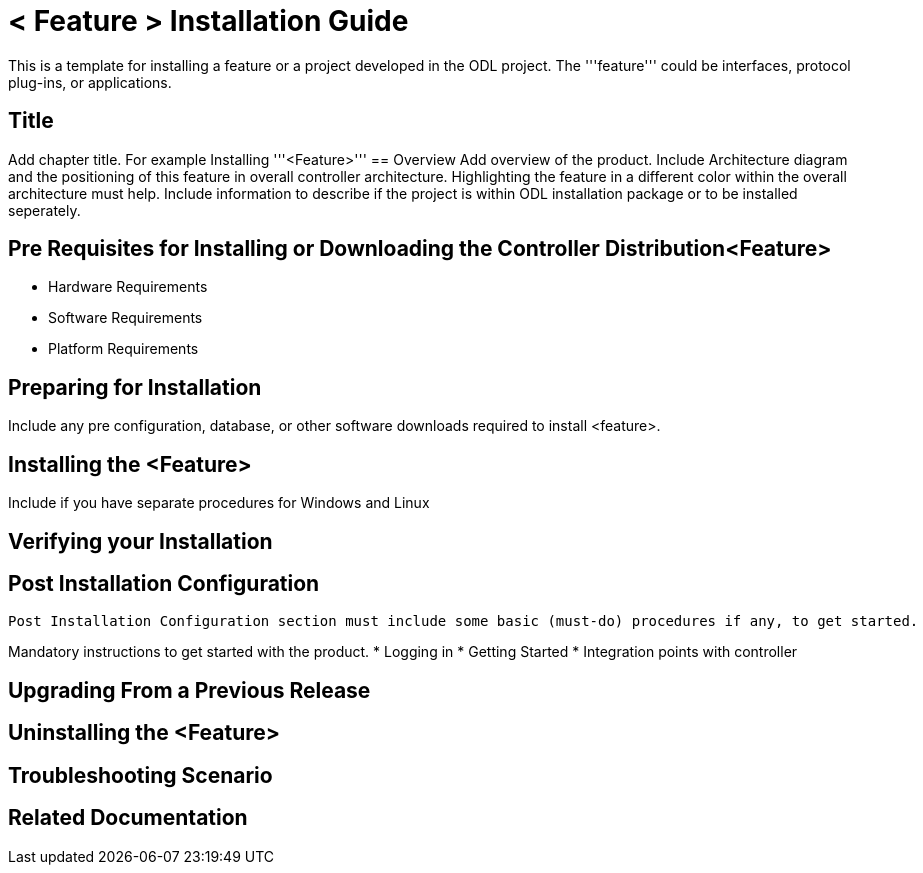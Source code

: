 = < Feature > Installation Guide 
This is a template for installing a feature or a project developed in the ODL project. The '''feature''' could be interfaces, protocol plug-ins, or applications.
 
== Title 
Add chapter title. For example Installing '''<Feature>'''
== Overview 
Add overview of the product. Include Architecture diagram and the positioning of this feature in overall controller architecture. Highlighting  the feature in a different color within the overall architecture must help. Include information to describe if the project is within ODL installation package or to be installed seperately.

== Pre Requisites for Installing or Downloading the Controller Distribution<Feature>
* Hardware Requirements
* Software Requirements
* Platform Requirements

== Preparing for Installation
Include any pre configuration, database, or other software downloads required to install <feature>.

== Installing the <Feature>
Include if you have separate procedures for Windows and Linux

== Verifying your Installation 

== Post Installation Configuration
 Post Installation Configuration section must include some basic (must-do) procedures if any, to get started.

Mandatory instructions to get started with the product.
* Logging in
* Getting Started
* Integration points with controller

== Upgrading From a Previous Release 

== Uninstalling the <Feature>

== Troubleshooting Scenario 

== Related Documentation


